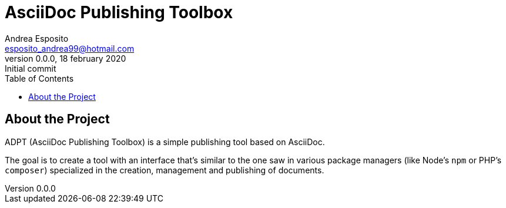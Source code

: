 = AsciiDoc Publishing Toolbox
Andrea Esposito <esposito_andrea99@hotmail.com>
v0.0.0, 18 february 2020: Initial commit
:doctype: article
:toc: left

== About the Project

ADPT (AsciiDoc Publishing Toolbox) is a simple publishing tool based on
AsciiDoc.

The goal is to create a tool with an interface that's similar to the one saw in
various package managers (like Node's `npm` or PHP's `composer`) specialized in
the creation, management and publishing of documents.
